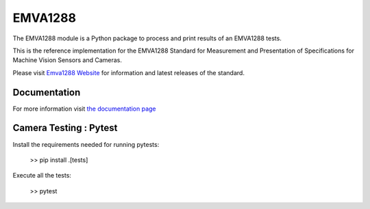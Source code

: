 EMVA1288
========

The EMVA1288 module is a Python package to process and print results of an
EMVA1288 tests.

This is the reference implementation for the EMVA1288 Standard for
Measurement and Presentation of Specifications for Machine Vision
Sensors and Cameras.

Please visit `Emva1288
Website <http://www.emva.org/standards-technology/emva-1288/>`__ for information
and latest releases of the standard.

.. end_of_package_description

Documentation
-------------
For more information visit `the documentation page
<http://emva1288.readthedocs.io/en/latest/>`__


Camera Testing : Pytest
------------------------
Install the requirements needed for running pytests:

  >> pip install .[tests]

Execute all the tests:

  >> pytest